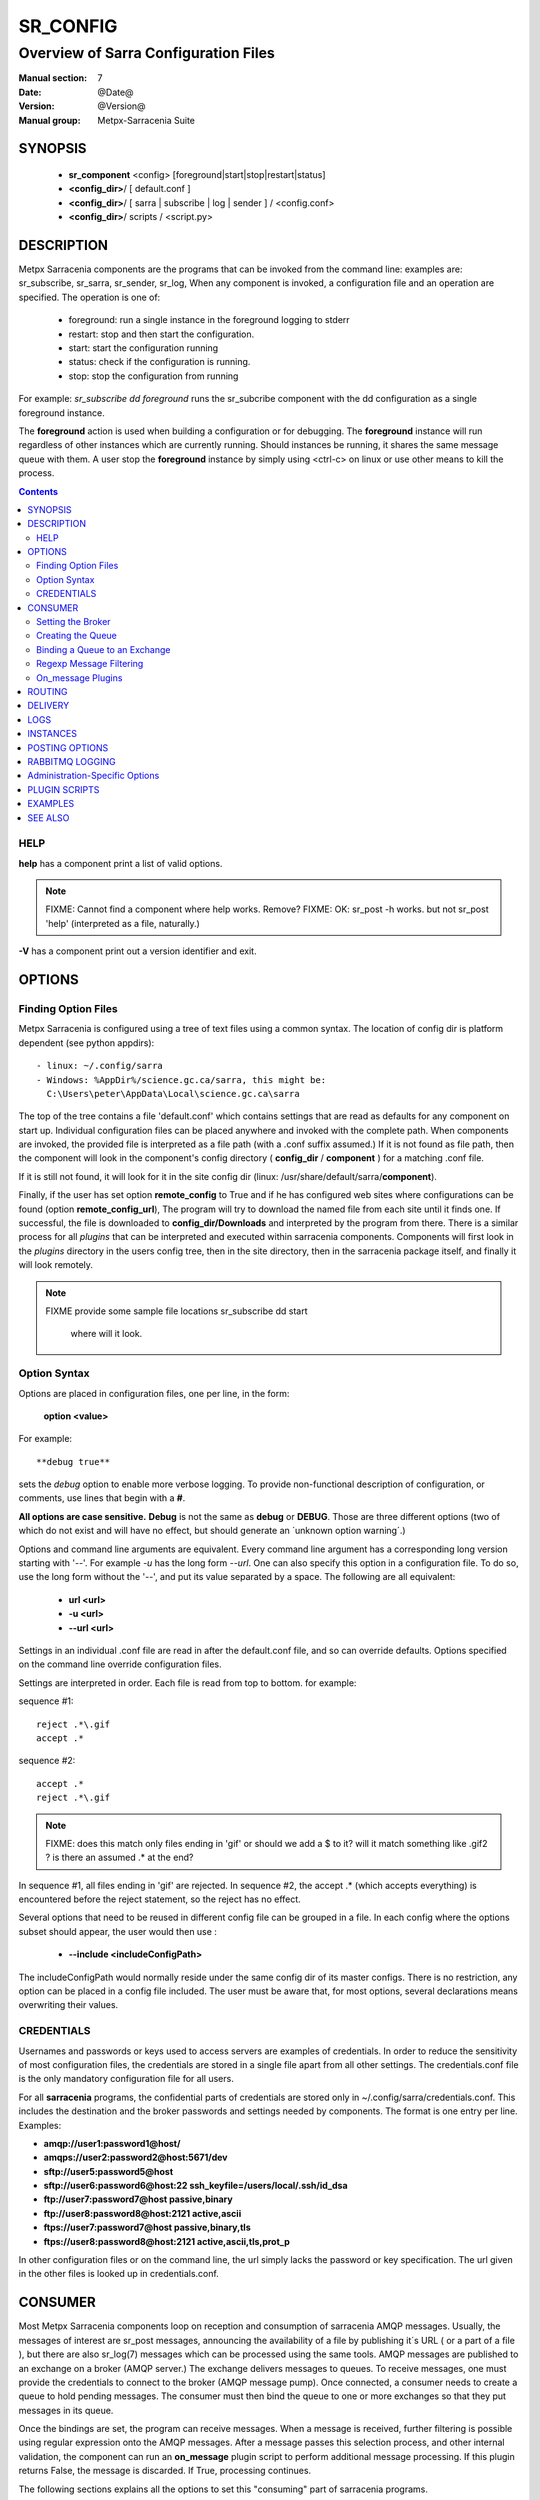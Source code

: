 ===========
 SR_CONFIG 
===========

-------------------------------------
Overview of Sarra Configuration Files
-------------------------------------

:Manual section: 7
:Date: @Date@
:Version: @Version@
:Manual group: Metpx-Sarracenia Suite



SYNOPSIS
========

 - **sr_component** <config> [foreground|start|stop|restart|status]
 - **<config_dir>**/ [ default.conf ]
 - **<config_dir>**/ [ sarra | subscribe | log | sender ] / <config.conf>
 - **<config_dir>**/ scripts / <script.py>


DESCRIPTION
===========

Metpx Sarracenia components are the programs that can be invoked from the command line: 
examples are: sr_subscribe, sr_sarra, sr_sender, sr_log, When any component is invoked, 
a configuration file and an operation are specified.  The operation is one of:

 - foreground:  run a single instance in the foreground logging to stderr
 - restart: stop and then start the configuration.
 - start:  start the configuration running
 - status: check if the configuration is running.
 - stop: stop the configuration from running 

For example:  *sr_subscribe dd foreground* runs the sr_subcribe component with 
the dd configuration as a single foreground instance.

The **foreground** action is used when building a configuration or for debugging. 
The **foreground** instance will run regardless of other instances which are currently 
running.  Should instances be running, it shares the same message queue with them.
A user stop the **foreground** instance by simply using <ctrl-c> on linux
or use other means to kill the process.


.. contents::


HELP
----

**help** has a component print a list of valid options.

.. note::
   FIXME: Cannot find a component where help works.  Remove? 
   FIXME: OK: sr_post -h works. but not sr_post 'help' (interpreted as a file, naturally.)

**-V**  has a component print out a version identifier and exit.



OPTIONS
=======


Finding Option Files
--------------------

Metpx Sarracenia is configured using a tree of text files using a common
syntax.  The location of config dir is platform dependent (see python appdirs)::

 - linux: ~/.config/sarra
 - Windows: %AppDir%/science.gc.ca/sarra, this might be:
   C:\Users\peter\AppData\Local\science.gc.ca\sarra

The top of the tree contains a file 'default.conf' which contains settings that
are read as defaults for any component on start up.   Individual configuration 
files can be placed anywhere and invoked with the complete path.   When components
are invoked, the provided file is interpreted as a file path (with a .conf
suffix assumed.)  If it is not found as file path, then the component will
look in the component's config directory ( **config_dir** / **component** )
for a matching .conf file.

If it is still not found, it will look for it in the site config dir 
(linux: /usr/share/default/sarra/**component**). 

Finally, if the user has set option **remote_config** to True and if he has
configured web sites where configurations can be found (option **remote_config_url**),
The program will try to download the named file from each site until it finds one.  
If successful, the file is downloaded to **config_dir/Downloads** and interpreted 
by the program from there.  There is a similar process for all *plugins* that can 
be interpreted and executed within sarracenia components.  Components will first 
look in the *plugins* directory in the users config tree, then in the site 
directory, then in the sarracenia package itself, and finally it will look remotely.

.. note::
   FIXME provide some sample file locations
   sr_subscribe dd start
     where will it look.



Option Syntax
-------------

Options are placed in configuration files, one per line, in the form: 

 **option <value>** 

For example::

  **debug true**

sets the *debug* option to enable more verbose logging.  To provide non-functional 
description of configuration, or comments, use lines that begin with a **#**.  

**All options are case sensitive.**  **Debug** is not the same as **debug** or **DEBUG**.
Those are three different options (two of which do not exist and will have no effect,
but should generate an ´unknown option warning´.)

Options and command line arguments are equivalent.  Every command line argument 
has a corresponding long version starting with '--'.  For example *-u* has the 
long form *--url*. One can also specify this option in a configuration file. 
To do so, use the long form without the '--', and put its value separated by a space.
The following are all equivalent:

  - **url <url>** 
  - **-u <url>**
  - **--url <url>**

Settings in an individual .conf file are read in after the default.conf
file, and so can override defaults.   Options specified on
the command line override configuration files.

Settings are interpreted in order.  Each file is read from top to bottom.
for example:

sequence #1::

  reject .*\.gif
  accept .*

sequence #2::

  accept .*
  reject .*\.gif


.. note::
   FIXME: does this match only files ending in 'gif' or should we add a $ to it?
   will it match something like .gif2 ? is there an assumed .* at the end?


In sequence #1, all files ending in 'gif' are rejected.  In sequence #2, the accept .* (which
accepts everything) is encountered before the reject statement, so the reject has no effect.


Several options that need to be reused in different config file can be grouped in a file.
In each config where the options subset should appear, the user would then use :

  - **--include <includeConfigPath>**

The includeConfigPath would normally reside under the same config dir of its master configs.
There is no restriction, any option  can be placed in a config file included. The user must
be aware that, for most options, several declarations means overwriting their values.


CREDENTIALS 
-----------

Usernames and passwords or keys used to access servers are examples of credentials.
In order to reduce the sensitivity of most configuration files, the credentials
are stored in a single file apart from all other settings.  The credentials.conf file
is the only mandatory configuration file for all users.

For all **sarracenia** programs, the confidential parts of credentials are stored
only in ~/.config/sarra/credentials.conf.  This includes the destination and the broker
passwords and settings needed by components.  The format is one entry per line.  Examples:

- **amqp://user1:password1@host/**
- **amqps://user2:password2@host:5671/dev**

- **sftp://user5:password5@host**
- **sftp://user6:password6@host:22  ssh_keyfile=/users/local/.ssh/id_dsa**

- **ftp://user7:password7@host  passive,binary**
- **ftp://user8:password8@host:2121  active,ascii**

- **ftps://user7:password7@host  passive,binary,tls**
- **ftps://user8:password8@host:2121  active,ascii,tls,prot_p**

In other configuration files or on the command line, the url simply lacks the
password or key specification.  The url given in the other files is looked
up in credentials.conf.


CONSUMER
========

Most Metpx Sarracenia components loop on reception and consumption of sarracenia 
AMQP messages.  Usually, the messages of interest are sr_post messages, announcing 
the availability of a file by publishing it´s URL ( or a part of a file ), but there are 
also sr_log(7) messages which can be processed using the same tools.  AMQP messages are
published to an exchange on a broker (AMQP server.)  The exchange delivers
messages to queues.  To receive messages, one must provide the credentials to connect to
the broker (AMQP message pump).  Once connected, a consumer needs to create a queue to
hold pending messages.  The consumer must then bind the queue to one or more exchanges so that
they put messages in its queue.

Once the bindings are set, the program can receive messages. When a message is received,
further filtering is possible using regular expression onto the AMQP messages.
After a message passes this selection process, and other internal validation, the
component can run an **on_message** plugin script to perform additional message processing.
If this plugin returns False, the message is discarded. If True, processing continues.

The following sections explains all the options to set this "consuming" part of
sarracenia programs. 


Setting the Broker 
------------------

**broker amqp{s}://<user>:<password>@<brokerhost>[:port]/<vhost>**

An AMQP URI is used to configure a connection to a message pump (aka AMQP broker.)
Some sarracenia components set a reasonable default for that option.
You provide the normal user,host,port of connections.  In most configuration files,
the password is missing.  The password is normally only included in the credentials.conf file.

Sarracenia work has not used vhosts, so **vhost** should almost always be **/**.

for more info on the AMQP URI format: ( https://www.rabbitmq.com/uri-spec.html )


either in the default.conf or each specific configuration file.
The broker option tell each component which broker to contact.

**broker amqp{s}://<user>:<pw>@<brokerhost>[:port]/<vhost>**

::
      (default: None and it is mandatory to set it ) 

Once connected to an AMQP broker, the user needs to bind a queue
to exchanges and topics to determine the messages of interest.

Creating the Queue
------------------

Usually components guess reasonable defaults for all these values
and users do not need to set them.  For less usual cases, the user
may need to override the defaults.  The queue is where the notifications 
are held on the server for each subscriber.

- **queue_name    <name>         (default: q_<brokerUser>.<programName>.<configName>)** 
- **durable       <boolean>      (default: False)** 
- **expire        <minutes>      (default: None)** 
- **message-ttl   <minutes>      (default: None)** 

By default, components create a queue name that should be unique. The default queue_name
components create follows :  **q_<brokerUser>.<programName>.<configName>** .
Users can override the defaul provided that it starts with **q_<brokerUser>**.
Some variables can also be used within the queue_name like
**${BROKER_USER},${PROGRAM},${CONFIG},${HOSTNAME}**

The  **durable** option, if set to True, means writes the queue
on disk if the broker is restarted.

The  **expire**  option is expressed in minutes... it sets how long should live
a queue without connections The  **durable** option set to True, means writes the queue
on disk if the broker is restarted.

The  **message-ttl**  option set the time in minutes a message can live in the queue.
Past that time, the message is taken out of the queue by the broker.

The **prefetch** option sets the number of messages to fetch at one time.
When multiple instances are running and prefetch is 4, each instance will obtain upto four
messages at a time.  To minimize the number of messages lost if an instance dies and have
optimal load sharing, the prefetch should be set as low as possible.  However, over long
haul links, it is necessary to raise this number, to hide round-trip latency, so a setting
of 10 or more may be needed.

When **--reset** is set, and a component is (re)started, its queue is 
deleted (if it already exists) and recreated according to the component's 
queue options.  This is when a broker option is modified, as the broker will 
refuse access to a queue declared with options that differ from what was
set at creation.  It can also be used to discard a queue
quickly when a receiver has been shut down for a long period.

The AMQP protocol defines other queue options which are not exposed
via sarracenia, because sarracenia itself picks appropriate values. 


Binding a Queue to an Exchange
------------------------------

Users almost always need to set these options.  Once a queue exists
on the broker, it must be bound to an exchange.  Bindings define which 
messages (URL notifications) the program receives.  The root of the topic 
tree is fixed to indicate the protocol version and type of the 
message (but developers can override it with the **topic_prefix**
option.)

So the binding options are:

 - **exchange      <name>         (default: xpublic)** 
 - **topic_prefix  <amqp pattern> (default: varies by component)** 
 - **subtopic      <amqp pattern> (subtopic need to be set)** 

Usually, the user specifies one exchange, and several subtopic options.
**Subtopic** is what is normally used to indicate messages of interest.
To use the subtopic to filter the products, match the subtopic string with
the relative path of the product.

For example, consuming from DD, to give a correct value to subtopic, one can
browse the our website  **http://dd.weather.gc.ca** and write down all directories
of interest.  For each directory tree of interest, write a  **subtopic**  
option as follow:

 **subtopic  directory1.*.subdirectory3.*.subdirectory5.#**

::

 where:  
       *                replaces a directory name 
       #                stands for the remaining possibilities

One has the choice of filtering using  **subtopic**  with only AMQP's limited wildcarding, or the 
more powerful regular expression based  **accept/reject**  mechanisms described below.  The 
difference being that the AMQP filtering is applied by the broker itself, saving the 
notices from being delivered to the client at all. The  **accept/reject**  patterns apply to 
messages sent by the broker to the subscriber.  In other words,  **accept/reject**  are 
client side filters, whereas  **subtopic**  is server side filtering.  

It is best practice to use server side filtering to reduce the number of announcements sent
to the client to a small superset of what is relevant, and perform only a fine-tuning with the 
client side mechanisms, saving bandwidth and processing for all.

topic_prefix is primarily of interest during protocol version transitions, where one wishes to 
specify a non-default protocol version of messages to subscribe to. 


Regexp Message Filtering 
------------------------

We have selected our messages through **exchange**, **subtopic** and
perhaps patterned  **subtopic** with AMQP's limited wildcarding.
The broker puts the corresponding messages in our queue.
The component downloads the these messages.

Sarracenia clients implement a the more powerful client side filtering
using regular expression based mechanisms.

- **accept    <regexp pattern> (optional)**
- **reject    <regexp pattern> (optional)**
- **accept_unmatch   <boolean> (default: False)**

The  **accept**  and  **reject**  options use regular expressions (regexp).
The regexp is applied to the the message's URL for a match.

If the message's URL of a file matches a **reject**  pattern, the message
is acknowledged as consumed to the broker and skipped.

One that matches an **accept** pattern is processed by the component.

In many configurations, **accept** and **reject** options are mixed
with the **directory** option.  They then relate accepted messages
to the **directory** value they are specified under.

After all **accept** / **reject**  options are processed, normally
the message acknowledged as consumed and skipped. To override that
default, set **accept_unmatch** to True.   However,  if
no **accept** / **reject** are specified, the program assumes it
should accept all messages and sets **accept_unmatch** to True.

The **accept/reject** are interpreted in order.
Each option is processed orderly from top to bottom.
for example:

sequence #1::

  reject .*\.gif
  accept .*

sequence #2::

  accept .*
  reject .*\.gif


In sequence #1, all files ending in 'gif' are rejected.  In sequence #2, the accept .* (which
accepts everything) is encountered before the reject statement, so the reject has no effect.

It is best practice to use server side filtering to reduce the number of announcements sent
to the component to a small superset of what is relevant, and perform only a fine-tuning with the
client side mechanisms, saving bandwidth and processing for all.


On_message Plugins
------------------

Once a message has gone through the filtering above, the user can run a plugin 
on the message and perform arbitrary processing (in Python 3.)  For example: to do statistics,
rename a product, changing its destination... 

Plugin scripts are more fully explained in the `Plugin Scripts <#plugin-scripts-1>`_ of 
this manual page.

- **on_message    <script_name> (default: msg_log)**

The **on_message** plugin scripts is the very last step in consuming messages.
All plugin scripts return a boolean. If False is returned, the component
acknowledges the message to the broker and does not process it.  If no on_message plugin 
is set, or if the plugin provided returns True, the message is processed by the component.


ROUTING
=======

Sources of data need to indicate the clusters to which they would like data to be delivered.
Data Pumps need to identify themselves, and their neighbors in order to pass data to them.

- **cluster** The name of the local cluster (where data is injected.)

- **cluster_aliases** <alias>,<alias>,...  Alternate names for the cluster.

- **gateway_for** <cluster>,<cluster>,... additional clusters reachable from local pump.

- **to** <cluster>,<cluster>,<cluster>... destination pumps targetted by injectors.

Components which inject data into a network (sr_post, sr_poll, sr_watch) need to set 'to' addresses
for all data injected.  Components which transfer data between pumps, such as sr_sarra and sr_sender, 
interpret *cluster, cluster_aliases*, and *gateway_for*, such that products which are not 
meant for the destination cluster are not transferred.  

The network will not process a message that ::

 1- has no source     (message.headers['source'])
 2- has no origin      (message.headers['from_cluster'])
 3- has no destination (message.headers['to_clusters']) (**to** option on post/watch/poll)
 4- the to_clusters destination list has no match with
    this pump's **cluster,cluster_aliases,gateway_for**  options

.. Important note 1::

  If messages are posted directly from a source,
  the exchange used is 'xs_<brokerSourceUsername>'.
  Such message does not contain a source nor an origin cluster.
  Initial validation of these messages the **source_from_exchange**

  Upon reception, a component will set these values
  in the parent class (here cluster is the value of
  option **cluster** taken from default.conf):

    self.msg.headers['source']       = <brokerUser>
    self.msg.headers['from_cluster'] = cluster


.. note::
   FIXME: all of the above, I'm a bit confused about, explanation seems complicated
   need to rephrase...

DELIVERY 
========

These options set what files will be downloaded, where they will be placed,
and under which name.

- **directory <path>           (default: .)** 
- **flatten   <boolean>        (default: false)** 
- **inflight  <.string>        (default: .tmp)** 
- **mirror    <boolean>        (default: false)** 
- **overwrite <boolean>        (default: true)** 
- **strip     <count>         (default: 0)**
- **kbytes_ps** <count>       (default: 0)**


The  **inflight**  option sets a temporary file name used
during the download so that other programs reading the directory ignore 
them.  The file is renamed to a permanent name when the transfer is complete.
It is usually a suffix applied to file names, but if **inflight**  is set to  **.**,
then it is prefix, to conform with the standard for "hidden" files on unix/linux.

**Directory** sets where to put the files on your server.
Combined with  **accept** / **reject**  options, the user can select the
files of interest and their directories of residence. 

::

  ex.   directory /mylocaldirectory/myradars
        accept    .*RADAR.*

        directory /mylocaldirectory/mygribs
        reject    .*Reg.*
        accept    .*GRIB.*

The  **mirror**  option can be used to mirror the dd.weather.gc.ca tree of the files.
If set to  **True**  the directory given by the  **directory**  option
will be the basename of a tree. Accepted files under that directory will be
placed under the subdirectory tree leaf where it resides under dd.weather.gc.ca.
For example retrieving the following url, with options::

 http://dd.weather.gc.ca/radar/PRECIP/GIF/WGJ/201312141900_WGJ_PRECIP_SNOW.gif

   mirror    True
   directory /mylocaldirectory
   accept    .*RADAR.*

would result in the creation of the directories and the file
/mylocaldirectory/radar/PRECIP/GIF/WGJ/201312141900_WGJ_PRECIP_SNOW.gif

Use the option **strip**  set to N  (an integer) to trim the beginnning of
the directory tree.  For example::

 http://dd.weather.gc.ca/radar/PRECIP/GIF/WGJ/201312141900_WGJ_PRECIP_SNOW.gif

   mirror    True
   strip     3
   directory /mylocaldirectory
   accept    .*RADAR.*

would result in the creation of the directories and the file
/mylocaldirectory/WGJ/201312141900_WGJ_PRECIP_SNOW.gif, stripping out *radar, PRECIP,* and *GIF*
from the path.

The  **flatten**  option is use to set a separator character. This character
replaces the '/' in the url to create a "flattened" filename from its dd.weather.gc.ca path.  
For example, retrieving the following url with options::

 http://dd.weather.gc.ca/model_gem_global/25km/grib2/lat_lon/12/015/CMC_glb_TMP_TGL_2_latlon.24x.24_2013121612_P015.grib2

   flatten   -
   directory /mylocaldirectory
   accept    .*model_gem_global.*

results in the creating ::

 /mylocaldirectory/model_gem_global-25km-grib2-lat_lon-12-015-CMC_glb_TMP_TGL_2_latlon.24x.24_2013121612_P015.grib2


The  **overwrite**  option, when set, forces overwriting of an existing file even if it 
has the same checksum as the newly advertised version.

.. note::
  FIXME: Is it correct for this to be different for sr_subscribe? why is default not False everywhere?


**kbytes_ps** is greater than 0, the process attempts to respect this delivery 
speed in kilobytes per second... ftp,ftps,or sftp)


LOGS
====

Components write to log files, which by default are found in ~/.cache/sarra/var/log/<component>_<config>_<instance>.log.
at the end of the day, These logs are rotated automatically by the components, and the old log gets a date suffix.
The directory in which the logs are stored can be overridden by the **log** option, and the number of days' logs to keep 
is set by the 'logdays' parameter.  Log files older than **logdays** days are deleted.

- **debug**  setting option debug is identical to use  **loglevel debug**

- **log** the directory to store log files in.  Default value: ~/.cache/sarra/var/log (on Linux) 

- **logdays** the number of days' log files to keep online, assuming a daily rotation.

- **loglevel** the level of logging as expressed by python's logging. 
               possible values are :  critical, error, info, warning, debug.

Note: for **sr-post** only,  option **log** should be a logfile

.. note::
   FIXME:  I don't understand the point of logging a post... it seems like it should always be 'foreground'
   and that it would just write to stderr... it is a one-time thing... confused. what would it log?

   FIXME: We need a verbosity setting. should probably be documented here.  on INFO, the logs are way over the top
   verbose.  Probably need to trim that down. log_level?


INSTANCES
=========

Sometimes one instance of a component and configuration is not enough to process & send all available notifications.  

**instances      <integer>     (default:1)**

The instance option allows launching serveral instances of a component and configuration.
When running sr_sender for example, a number of runtime files that are created.
In the ~/.cache/sarra/sender/configName directory::

  A .sr_sender_configname.state         is created, containing the number instances.
  A .sr_sender_configname_$instance.pid is created, containing the PID  of $instance process.

In directory ~/.cache/sarra/var/log::

  A .sr_sender_configname_$instance.log  is created as a log of $instance process.

The logs can be written in another directory than the default one with option :

**log            <directory logpath>  (default:~/.cache/sarra/var/log)**

.. note::  
  FIXME: indicate windows location also... dot files on windows?


.. Note::

  While the brokers keep the queues available for some time, Queues take resources on 
  brokers, and are cleaned up from time to time.  A queue which is not
  accessed and has too many (implementation defined) files queued will be destroyed.
  Processes which die should be restarted within a reasonable period of time to avoid
  loss of notifications.  A queue which is not accessed for a long (implementation dependent)
  period will be destroyed. 

.. Note::
   FIXME  The last sentence is not really right...sr_audit does track the queues'age... 
          sr_audit acts when a queue gets to the max_queue_size and not running ... nothing more.
          


POSTING OPTIONS
===============

These options are only used when more than one broker needs to be configured for a component,
( such as sr_sarra(8), sr_sender(1), sr_shovel(1), sr_winnow(1).)
These options specify the broker to which messages are output, or "posted."
By default, components publishes the selected consumed message with its 
exchange onto the current cluster, with the feeder account.

The user can overwrite the defaults with options :

- **post_broker    amqp{s}://<user>:<pw>@<post_brokerhost>[:port]/<vhost>**
- **post_exchange   <name>        (default: None)**
- **on_post         <script_name> (optional)**

The post_broker option sets the credential informations to connect to the
output **RabbitMQ** server. The default is the value of the **feeder** option
in default.conf.

The **post_exchange** option sets a new exchange for the selected messages.
The default is to publish under the exchange it was consumed.  
Before a message is published, a user can set to trigger a script.
The option **on_post** would be used to do such a setup. If the script returns
True, the message is published... and False it wont.



RABBITMQ LOGGING
================

For each download, an amqp log message is sent back to the broker.
Should you want to turned them off the option is :

- **log_back <boolean>        (default: true)** 
- **log_daemons <boolean>     (default: false)**
- **log_exchange <log_exchangename> (default: xlog)**

The *log_daemons* option indicates to sr whether the sr_log2source, sr_2xlog, and sr_log2cluster 
component configurations should be included in processing for start, stop, etc...

When a log message is generated, it is sent to the configured *log_exchange*. Administrive 
components log directly to xlog, whereas user components log to their own exchanges.  The 
log_daemons copy the messages to *xlog* after validation.

Administration-Specific Options
===============================

The *feeder* option specifies the account used by default system transfers for components such as 
sr_2xlog, sr_log2source, sr_log2cluster, sr_sarra and sr_sender (when posting).

- **feeder    amqp{s}://<user>:<pw>@<post_brokerhost>[:port]/<vhost>**

- **admin   <name>        (default: None)**

When set, the feeder option will trigger start up of the sr_2xlog, sr_log2source, and sr_log2cluster daemons.
When set, the admin option will cause sr start to start up the sr_audit daemon.

.. note::
  FIXME:: feeder is perhaps an archeological artifact. perhaps should disappear and just use broker
  for this, when run as the admin user.  then the trigger to run all admin daemons would be the presence
  of the admin user in the configuration.

Most users are defined using the *role* option.  

- **role <role> <name>   (no defaults)**

Role:

subscriber

  A subscriber is user that can only subscribe to data and return log messages. Subscribers are
  not permitted to inject data.  Each subscriber has an xs_<user> named exchange on the pump, 
  where if a user is named *Acme*, the corresponding exchange will be *xs_Acme*.  This exchange 
  is where an sr_subscribe process will send it's log messages.

  By convention/default, the *anonymous* user is created on all pumps to permit subscription without
  a specific account.

source

  A user permitted to subscribe or originate data.  A source does not necessarily represent
  one person or type of data, but rather an organization responsible for the data produced.
  So if an organization gathers and makes available ten kinds of data with a single contact
  email or phone number for questions about the data and it's availability, then all of
  those collection activities might use a single 'source' account.

  Each source gets a xs_<user> exchange for injection of data posts, and, similar to a subscriber
  to send log messages about processing and receipt of data. source may also have an xl_<user>
  exchange where, as per log routing configurations, log messages of consumers will be sent.




PLUGIN SCRIPTS
==============

Metpx Sarracenia provides minimum functionality to deal with the most common cases, but provides
flexibility to override those common cases with user plugins scripts, written in python.  
MetPX comes with a variety of scripts which can act as examples.   

Users can place their own scripts in the script sub-directory 
of their config directory tree.

A user script should be placed in the ~/.config/sarra/plugins directory.

There are two varieties of scripts:  do\_* and on\_*.  Do\_* scripts are used 
to implement functions, replacing built-in functionality, for example, to implement 
additional transfer protocols.  

- do_download - to implement additional download protocols.

- do_poll - to implement additional polling protocols and processes.

- do_send - to implement additional sending protocols and processes.


On\_* scripts are used more often. They allow actions to be inserted to augment the default 
processing for various specialized use cases. The scripts are invoked by having a given 
configuration file specify an on_<event> option. The event can be one of:

- on_file -- When the reception of a file has been completed, trigger followup action.

- on_line -- In **sr_poll** a line from the ls on the remote host is read in.

- on_message -- when an sr_post(7) message has been received.  For example, a message has been received 
  and additional criteria are being evaluated for download of the corresponding file.  if the on_msg 
  script returns false, then it is not downloaded.  (see discard_when_lagging.py, for example,
  which decides that data that is too old is not worth downloading.)

- on_part -- Large file transfers are split into parts.  Each part is transferred separately.
  When a completed part is received, one can specify additional processing.

- on_post -- when a data source (or sarra) is about to post a message, permit customized
  adjustments of the post.

The simplest example of a script: A do_nothing.py script for **on_file**::

  class Transformer(object): 
      def __init__(self):
          pass

      def perform(self,parent):
          logger = parent.logger

          logger.info("I have no effect but adding this log line")

          return True

  transformer  = Transformer()
  self.on_file = transformer.perform

The only arguments the script receives it **parent**, which is an instance of
the **sr_subscribe** class
Should one of these scripts return False, the processing of the message/file
will stop there and another message will be consumed from the broker.
For other events, the last line of the script must be modified to correspond.

More examples are available in the Guide documentation.




EXAMPLES
========

Here is a short complete example configuration file:: 

  broker amqp://dd.weather.gc.ca/

  subtopic model_gem_global.25km.grib2.#
  accept .*

This above file will connect to the dd.weather.gc.ca broker, connecting as
anonymous with password anonymous (defaults) to obtain announcements about
files in the http://dd.weather.gc.ca/model_gem_global/25km/grib2 directory.
All files which arrive in that directory or below it will be downloaded 
into the current directory (or just printed to standard output if -n option 
was specified.) 

A variety of example configuration files are available here:

 `http://sourceforge.net/p/metpx/git/ci/master/tree/sarracenia/samples/config/ <http://sourceforge.net/p/metpx/git/ci/master/tree/sarracenia/samples/config>`_



SEE ALSO
========

`sr_log(7) <sr_log.7.html>`_ - the format of log messages.

`sr_post(1) <sr_post.1.html>`_ - post announcemensts of specific files.

`sr_post(7) <sr_post.7.html>`_ - The format of announcement messages.

`sr_sarra(1) <sr_sarra.1.html>`_ - Subscribe, Acquire, and ReAdvertise tool.

`sr_watch(1) <sr_watch.1.html>`_ - the directory watching daemon.

`http://metpx.sf.net/ <http://metpx.sf.net/>`_ - sr_subscribe is a component of MetPX-Sarracenia, the AMQP based data pump.
